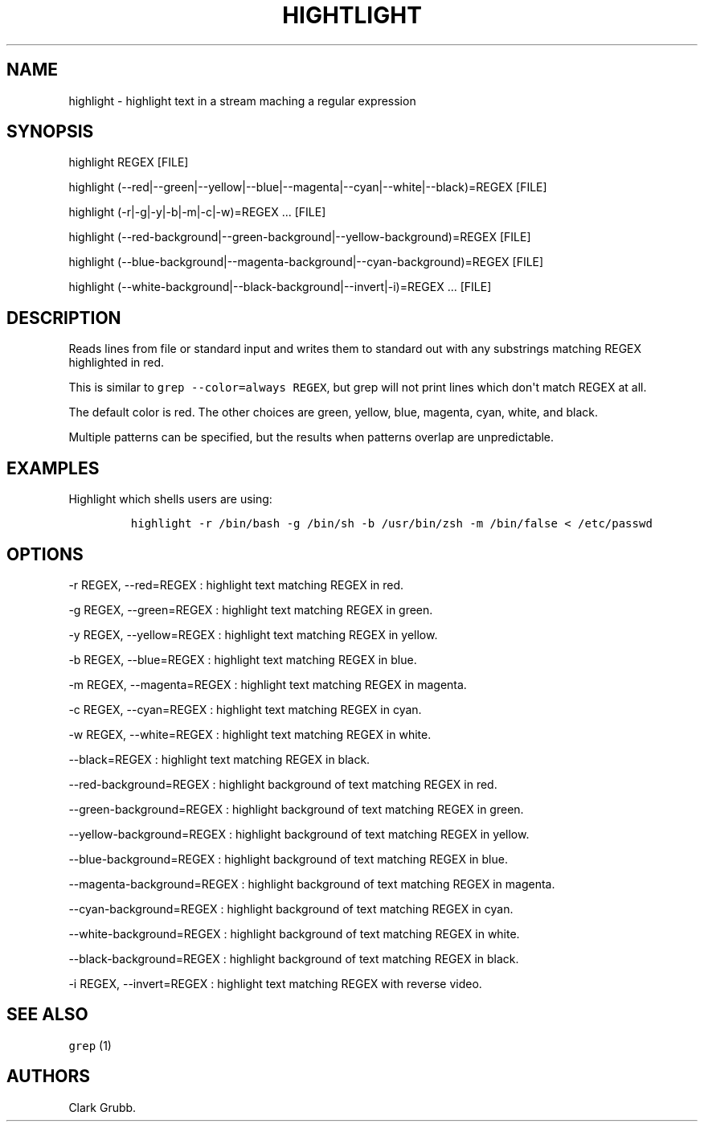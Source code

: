 .TH HIGHTLIGHT 1 "September 12, 2013" 
.SH NAME
.PP
highlight \- highlight text in a stream maching a regular expression
.SH SYNOPSIS
.PP
highlight REGEX [FILE]
.PP
highlight
(\-\-red|\-\-green|\-\-yellow|\-\-blue|\-\-magenta|\-\-cyan|\-\-white|\-\-black)=REGEX
...
[FILE]
.PP
highlight (\-r|\-g|\-y|\-b|\-m|\-c|\-w)=REGEX ...
[FILE]
.PP
highlight
(\-\-red\-background|\-\-green\-background|\-\-yellow\-background)=REGEX
...
[FILE]
.PP
highlight
(\-\-blue\-background|\-\-magenta\-background|\-\-cyan\-background)=REGEX
...
[FILE]
.PP
highlight
(\-\-white\-background|\-\-black\-background|\-\-invert|\-i)=REGEX ...
[FILE]
.SH DESCRIPTION
.PP
Reads lines from file or standard input and writes them to standard out
with any substrings matching REGEX highlighted in red.
.PP
This is similar to \f[C]grep\ \-\-color=always\ REGEX\f[], but grep will
not print lines which don\[aq]t match REGEX at all.
.PP
The default color is red.
The other choices are green, yellow, blue, magenta, cyan, white, and
black.
.PP
Multiple patterns can be specified, but the results when patterns
overlap are unpredictable.
.SH EXAMPLES
.PP
Highlight which shells users are using:
.IP
.nf
\f[C]
highlight\ \-r\ /bin/bash\ \-g\ /bin/sh\ \-b\ /usr/bin/zsh\ \-m\ /bin/false\ <\ /etc/passwd
\f[]
.fi
.SH OPTIONS
.PP
\-r REGEX, \-\-red=REGEX : highlight text matching REGEX in red.
.PP
\-g REGEX, \-\-green=REGEX : highlight text matching REGEX in green.
.PP
\-y REGEX, \-\-yellow=REGEX : highlight text matching REGEX in yellow.
.PP
\-b REGEX, \-\-blue=REGEX : highlight text matching REGEX in blue.
.PP
\-m REGEX, \-\-magenta=REGEX : highlight text matching REGEX in magenta.
.PP
\-c REGEX, \-\-cyan=REGEX : highlight text matching REGEX in cyan.
.PP
\-w REGEX, \-\-white=REGEX : highlight text matching REGEX in white.
.PP
\-\-black=REGEX : highlight text matching REGEX in black.
.PP
\-\-red\-background=REGEX : highlight background of text matching REGEX
in red.
.PP
\-\-green\-background=REGEX : highlight background of text matching
REGEX in green.
.PP
\-\-yellow\-background=REGEX : highlight background of text matching
REGEX in yellow.
.PP
\-\-blue\-background=REGEX : highlight background of text matching REGEX
in blue.
.PP
\-\-magenta\-background=REGEX : highlight background of text matching
REGEX in magenta.
.PP
\-\-cyan\-background=REGEX : highlight background of text matching REGEX
in cyan.
.PP
\-\-white\-background=REGEX : highlight background of text matching
REGEX in white.
.PP
\-\-black\-background=REGEX : highlight background of text matching
REGEX in black.
.PP
\-i REGEX, \-\-invert=REGEX : highlight text matching REGEX with reverse
video.
.SH SEE ALSO
.PP
\f[C]grep\f[] (1)
.SH AUTHORS
Clark Grubb.
